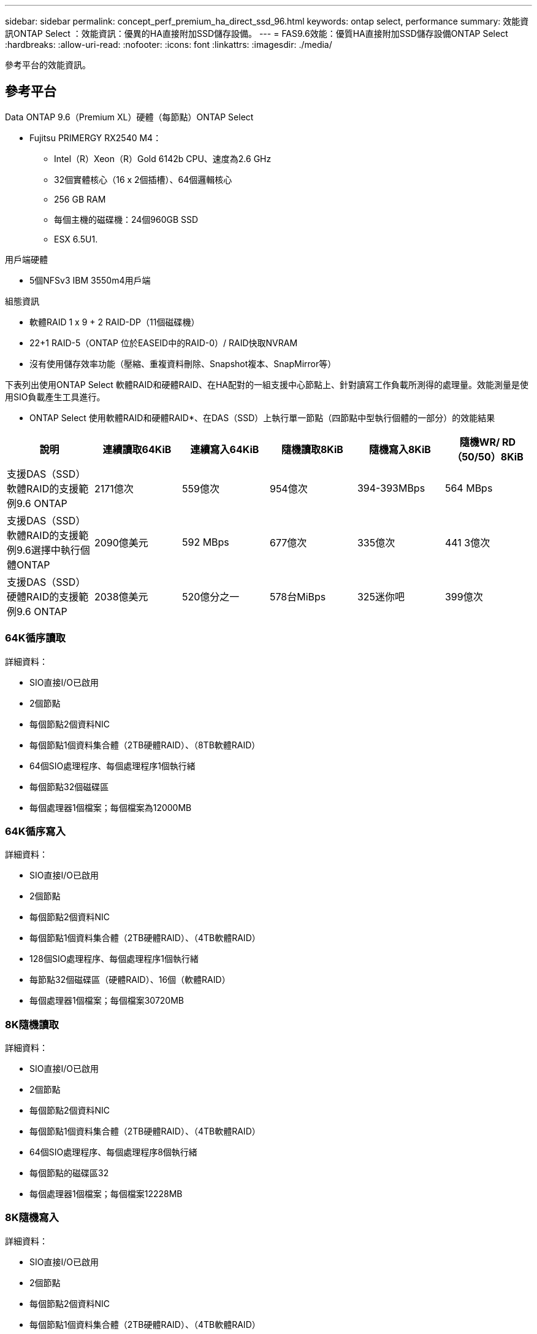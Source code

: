 ---
sidebar: sidebar 
permalink: concept_perf_premium_ha_direct_ssd_96.html 
keywords: ontap select, performance 
summary: 效能資訊ONTAP Select ：效能資訊：優異的HA直接附加SSD儲存設備。 
---
= FAS9.6效能：優質HA直接附加SSD儲存設備ONTAP Select
:hardbreaks:
:allow-uri-read: 
:nofooter: 
:icons: font
:linkattrs: 
:imagesdir: ./media/


[role="lead"]
參考平台的效能資訊。



== 參考平台

Data ONTAP 9.6（Premium XL）硬體（每節點）ONTAP Select

* Fujitsu PRIMERGY RX2540 M4：
+
** Intel（R）Xeon（R）Gold 6142b CPU、速度為2.6 GHz
** 32個實體核心（16 x 2個插槽）、64個邏輯核心
** 256 GB RAM
** 每個主機的磁碟機：24個960GB SSD
** ESX 6.5U1.




用戶端硬體

* 5個NFSv3 IBM 3550m4用戶端


組態資訊

* 軟體RAID 1 x 9 + 2 RAID-DP（11個磁碟機）
* 22+1 RAID-5（ONTAP 位於EASEID中的RAID-0）/ RAID快取NVRAM
* 沒有使用儲存效率功能（壓縮、重複資料刪除、Snapshot複本、SnapMirror等）


下表列出使用ONTAP Select 軟體RAID和硬體RAID、在HA配對的一組支援中心節點上、針對讀寫工作負載所測得的處理量。效能測量是使用SIO負載產生工具進行。

* ONTAP Select 使用軟體RAID和硬體RAID*、在DAS（SSD）上執行單一節點（四節點中型執行個體的一部分）的效能結果

[cols="6*"]
|===
| 說明 | 連續讀取64KiB | 連續寫入64KiB | 隨機讀取8KiB | 隨機寫入8KiB | 隨機WR/ RD（50/50）8KiB 


| 支援DAS（SSD）軟體RAID的支援範例9.6 ONTAP | 2171億次 | 559億次 | 954億次 | 394-393MBps | 564 MBps 


| 支援DAS（SSD）軟體RAID的支援範例9.6選擇中執行個體ONTAP | 2090億美元 | 592 MBps | 677億次 | 335億次 | 441 3億次 


| 支援DAS（SSD）硬體RAID的支援範例9.6 ONTAP | 2038億美元 | 520億分之一 | 578台MiBps | 325迷你吧 | 399億次 
|===


=== 64K循序讀取

詳細資料：

* SIO直接I/O已啟用
* 2個節點
* 每個節點2個資料NIC
* 每個節點1個資料集合體（2TB硬體RAID）、（8TB軟體RAID）
* 64個SIO處理程序、每個處理程序1個執行緒
* 每個節點32個磁碟區
* 每個處理器1個檔案；每個檔案為12000MB




=== 64K循序寫入

詳細資料：

* SIO直接I/O已啟用
* 2個節點
* 每個節點2個資料NIC
* 每個節點1個資料集合體（2TB硬體RAID）、（4TB軟體RAID）
* 128個SIO處理程序、每個處理程序1個執行緒
* 每節點32個磁碟區（硬體RAID）、16個（軟體RAID）
* 每個處理器1個檔案；每個檔案30720MB




=== 8K隨機讀取

詳細資料：

* SIO直接I/O已啟用
* 2個節點
* 每個節點2個資料NIC
* 每個節點1個資料集合體（2TB硬體RAID）、（4TB軟體RAID）
* 64個SIO處理程序、每個處理程序8個執行緒
* 每個節點的磁碟區32
* 每個處理器1個檔案；每個檔案12228MB




=== 8K隨機寫入

詳細資料：

* SIO直接I/O已啟用
* 2個節點
* 每個節點2個資料NIC
* 每個節點1個資料集合體（2TB硬體RAID）、（4TB軟體RAID）
* 64個SIO處理程序、每個處理程序8個執行緒
* 每個節點的磁碟區32
* 每個處理器有1個檔案；每個檔案為819MB




=== 8K隨機50%寫入50%讀取

詳細資料：

* SIO直接I/O已啟用
* 2個節點
* 每個節點2個資料NIC
* 每個節點1個資料集合體（2TB硬體RAID）、（4TB軟體RAID）
* 每個處理器64個SIO pro208執行緒
* 每個節點的磁碟區32
* 每個處理器1個檔案；每個檔案12228MB

